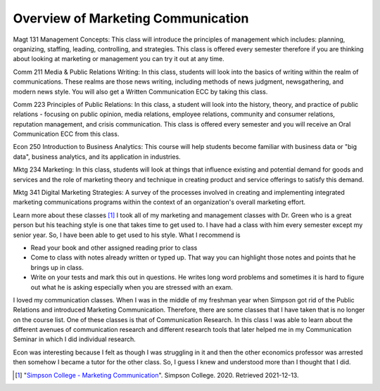 Overview of Marketing Communication
======================
Magt 131 Management Concepts: This class will introduce the principles of management which includes: planning, organizing, staffing, leading, controlling, and strategies. This class is offered every semester therefore if you are thinking about looking at marketing or management you can try it out at any time.

Comm 211 Media & Public Relations Writing: In this class, students will look into the basics of writing within the realm of communications. These realms are those news writing, including methods of news judgment, newsgathering, and modern news style. You will also get a Written Communication ECC by taking this class.

Comm 223 Principles of Public Relations:  In this class, a student will look into the history, theory, and practice of public relations - focusing on public opinion, media relations, employee relations, community and consumer relations, reputation management, and crisis communication. This class is offered every semester and you will receive an Oral Communication ECC from this class.

Econ 250 Introduction to Business Analytics: This course will help students become familiar with business data or "big data", business analytics, and its application in industries.

Mktg 234 Marketing:  In this class, students will look at things that influence existing and potential demand for goods and services and the role of marketing theory and technique in creating product and service offerings to satisfy this demand.

Mktg 341 Digital Marketing Strategies: A survey of the processes involved in creating and implementing integrated marketing communications programs within the context of an organization's overall marketing effort.

Learn more about these classes [#f2]_
I took all of my marketing and management classes with Dr. Green who is a great person but his teaching style is one that takes time to get used to. I have had a class with him every semester except my senior year. So, I have been able to get used to his style. What I recommend is

* Read your book and other assigned reading prior to class
* Come to class with notes already written or typed up. That way you can highlight those notes and points that he brings up in class.
* Write on your tests and mark this out in questions. He writes long word problems and sometimes it is hard to figure out what he is asking especially when you are stressed with an exam.

I loved my communication classes. When I was in the middle of my freshman year when Simpson got rid of the Public Relations and introduced Marketing Communication. Therefore, there are some classes that I have taken that is no longer on the course list. One of these classes is that of Communication Research. In this class I was able to learn about the different avenues of communication research and different research tools that later helped me in my Communication Seminar in which I did individual research.

Econ was interesting because I felt as though I was struggling in it and then the other economics professor was arrested then somehow I became a tutor for the other class. So, I guess I knew and understood more than I thought that I did.

.. [#f2] "`Simpson College - Marketing Communication <https://simpson.edu/internal/department-multimedia-communication/>`_".
   Simpson College. 2020. Retrieved 2021-12-13.